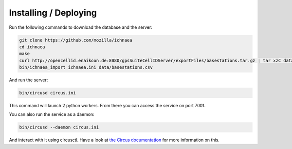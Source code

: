 Installing / Deploying
======================

Run the following commands to download the database and the server:

.. code-block:: bash

   git clone https://github.com/mozilla/ichnaea
   cd ichnaea
   make
   curl http://opencellid.enaikoon.de:8080/gpsSuiteCellIDServer/exportFiles/basestations.tar.gz | tar xzC data/
   bin/ichnaea_import ichnaea.ini data/basestations.csv

And run the server:

.. code-block:: bash

   bin/circusd circus.ini

This command will launch 2 python workers.
From there you can access the service on port 7001.

You can also run the service as a daemon:

.. code-block:: bash

   bin/circusd --daemon circus.ini

And interact with it using circusctl. Have a look at `the Circus documentation
<https://circus.readthedocs.org/>`_ for more information on this.
